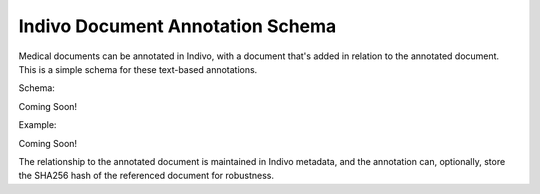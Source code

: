 Indivo Document Annotation Schema
=================================

Medical documents can be annotated in Indivo, with a document 
that's added in relation to the annotated document. This is a 
simple schema for these text-based annotations.

Schema:

Coming Soon!

..
  .. include:: /../../../schemas/doc_schemas/reporting.xsd
     :literal:

Example:

Coming Soon!

..
  .. include:: /../../../schemas/doc_schemas/reporting.xml
     :literal:

The relationship to the annotated document is maintained in 
Indivo metadata, and the annotation can, optionally, store the 
SHA256 hash of the referenced document for robustness.
